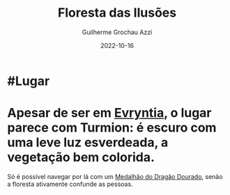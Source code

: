:PROPERTIES:
:ID:       ae6966b4-d0c1-4e4b-9bd5-f32d9b737a11
:END:
#+title: Floresta das Ilusões
#+author: Guilherme Grochau Azzi
#+date: 2022-10-16
#+hugo_lastmod: 2022-10-16
#+hugo_section: Lugares


* #Lugar

* Apesar de ser em [[id:3d14d4db-bd8a-47c4-90fe-34ea6a52e3f4][Evryntia]], o lugar parece com Turmion: é escuro com uma leve luz esverdeada, a vegetação bem colorida.

Só é possível navegar por lá com um [[id:7bc939bc-8a69-44a9-885a-1b82283b9945][Medalhão do Dragão Dourado]], senão a floresta ativamente confunde as pessoas.

